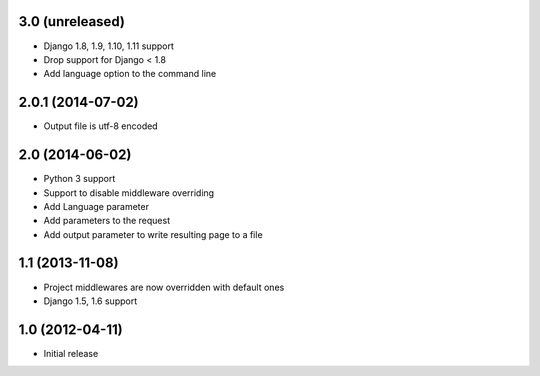 3.0 (unreleased)
================

* Django 1.8, 1.9, 1.10, 1.11 support
* Drop support for Django < 1.8
* Add language option to the command line

2.0.1 (2014-07-02)
==================

* Output file is utf-8 encoded

2.0 (2014-06-02)
================

* Python 3 support
* Support to disable middleware overriding
* Add Language parameter
* Add parameters to the request
* Add output parameter to write resulting page to a file

1.1 (2013-11-08)
================

* Project middlewares are now overridden with default ones
* Django 1.5, 1.6 support

1.0 (2012-04-11)
================

* Initial release
